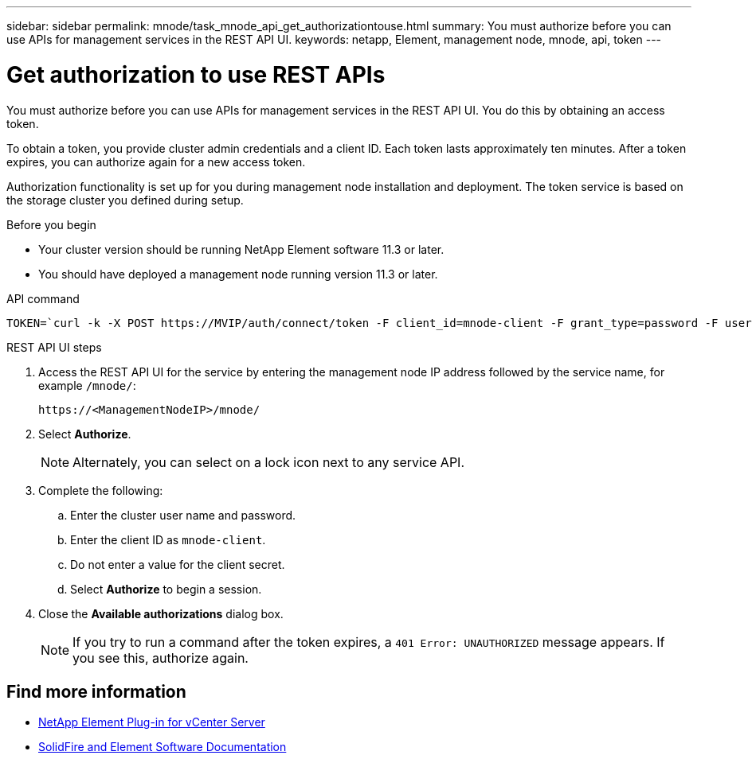 ---
sidebar: sidebar
permalink: mnode/task_mnode_api_get_authorizationtouse.html
summary: You must authorize before you can use APIs for management services in the REST API UI.
keywords: netapp, Element, management node, mnode, api, token
---

= Get authorization to use REST APIs
:hardbreaks:
:nofooter:
:icons: font
:linkattrs:
:imagesdir: ../media/

[.lead]
You must authorize before you can use APIs for management services in the REST API UI. You do this by obtaining an access token.

To obtain a token, you provide cluster admin credentials and a client ID. Each token lasts approximately ten minutes. After a token expires, you can authorize again for a new access token.

Authorization functionality is set up for you during management node installation and deployment. The token service is based on the storage cluster you defined during setup.

.Before you begin

* Your cluster version should be running NetApp Element software 11.3 or later.
* You should have deployed a management node running version 11.3 or later.

.API command
----
TOKEN=`curl -k -X POST https://MVIP/auth/connect/token -F client_id=mnode-client -F grant_type=password -F username=CLUSTER_ADMIN -F password=CLUSTER_PASSWORD|awk -F':' '{print $2}'|awk -F',' '{print $1}'|sed s/\"//g`
----

.REST API UI steps

. Access the REST API UI for the service by entering the management node IP address followed by the service name, for example `/mnode/`:
+
----
https://<ManagementNodeIP>/mnode/
----

. Select *Authorize*.
+
NOTE: Alternately, you can select on a lock icon next to any service API.

. Complete the following:
.. Enter the cluster user name and password.
.. Enter the client ID as `mnode-client`.
.. Do not enter a value for the client secret.
.. Select *Authorize* to begin a session.
. Close the *Available authorizations* dialog box.
+
NOTE: If you try to run a command after the token expires, a `401 Error: UNAUTHORIZED` message appears. If you see this, authorize again.

[discrete]
== Find more information
* https://docs.netapp.com/us-en/vcp/index.html[NetApp Element Plug-in for vCenter Server^]
* https://docs.netapp.com/us-en/element-software/index.html[SolidFire and Element Software Documentation]
